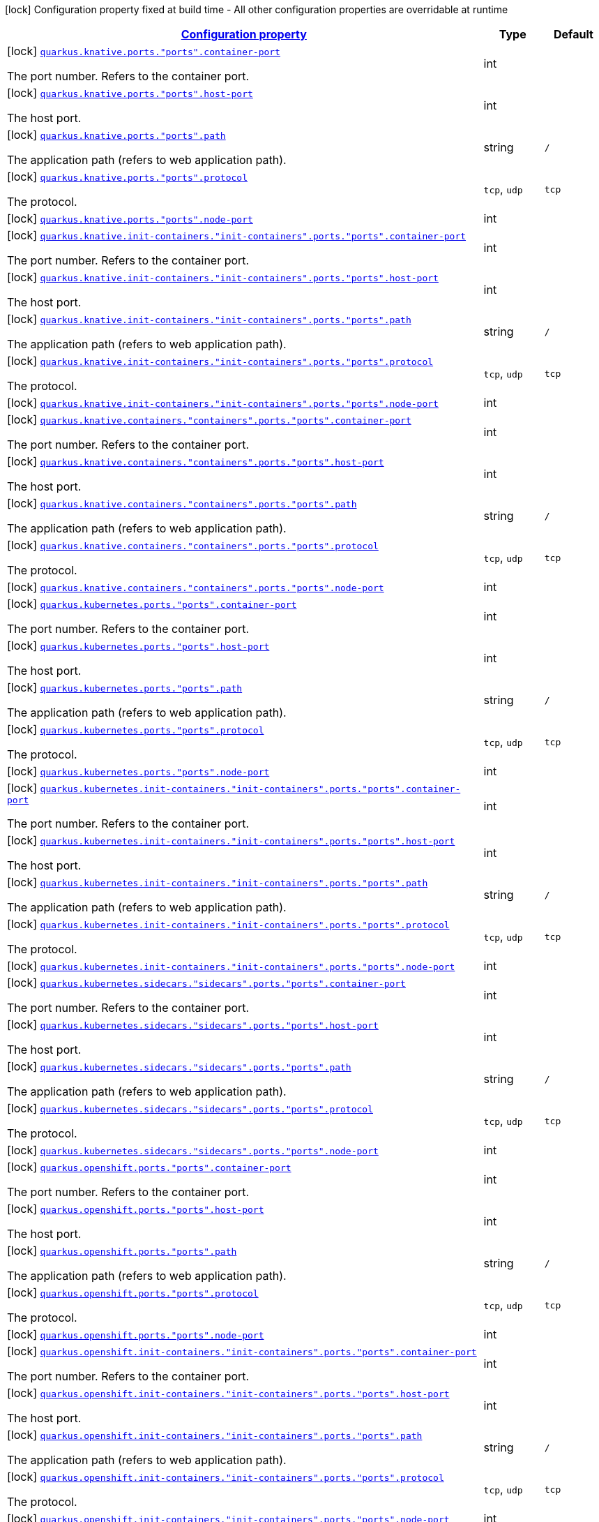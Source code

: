 
:summaryTableId: quarkus-kubernetes-config-group-port-config
[.configuration-legend]
icon:lock[title=Fixed at build time] Configuration property fixed at build time - All other configuration properties are overridable at runtime
[.configuration-reference, cols="80,.^10,.^10"]
|===

h|[[quarkus-kubernetes-config-group-port-config_configuration]]link:#quarkus-kubernetes-config-group-port-config_configuration[Configuration property]

h|Type
h|Default

a|icon:lock[title=Fixed at build time] [[quarkus-kubernetes-config-group-port-config_quarkus.knative.ports.-ports-.container-port]]`link:#quarkus-kubernetes-config-group-port-config_quarkus.knative.ports.-ports-.container-port[quarkus.knative.ports."ports".container-port]`

[.description]
--
The port number. Refers to the container port.
--|int 
|


a|icon:lock[title=Fixed at build time] [[quarkus-kubernetes-config-group-port-config_quarkus.knative.ports.-ports-.host-port]]`link:#quarkus-kubernetes-config-group-port-config_quarkus.knative.ports.-ports-.host-port[quarkus.knative.ports."ports".host-port]`

[.description]
--
The host port.
--|int 
|


a|icon:lock[title=Fixed at build time] [[quarkus-kubernetes-config-group-port-config_quarkus.knative.ports.-ports-.path]]`link:#quarkus-kubernetes-config-group-port-config_quarkus.knative.ports.-ports-.path[quarkus.knative.ports."ports".path]`

[.description]
--
The application path (refers to web application path).
--|string 
|`/`


a|icon:lock[title=Fixed at build time] [[quarkus-kubernetes-config-group-port-config_quarkus.knative.ports.-ports-.protocol]]`link:#quarkus-kubernetes-config-group-port-config_quarkus.knative.ports.-ports-.protocol[quarkus.knative.ports."ports".protocol]`

[.description]
--
The protocol.
-- a|
`tcp`, `udp` 
|`tcp`


a|icon:lock[title=Fixed at build time] [[quarkus-kubernetes-config-group-port-config_quarkus.knative.ports.-ports-.node-port]]`link:#quarkus-kubernetes-config-group-port-config_quarkus.knative.ports.-ports-.node-port[quarkus.knative.ports."ports".node-port]`

[.description]
--

--|int 
|


a|icon:lock[title=Fixed at build time] [[quarkus-kubernetes-config-group-port-config_quarkus.knative.init-containers.-init-containers-.ports.-ports-.container-port]]`link:#quarkus-kubernetes-config-group-port-config_quarkus.knative.init-containers.-init-containers-.ports.-ports-.container-port[quarkus.knative.init-containers."init-containers".ports."ports".container-port]`

[.description]
--
The port number. Refers to the container port.
--|int 
|


a|icon:lock[title=Fixed at build time] [[quarkus-kubernetes-config-group-port-config_quarkus.knative.init-containers.-init-containers-.ports.-ports-.host-port]]`link:#quarkus-kubernetes-config-group-port-config_quarkus.knative.init-containers.-init-containers-.ports.-ports-.host-port[quarkus.knative.init-containers."init-containers".ports."ports".host-port]`

[.description]
--
The host port.
--|int 
|


a|icon:lock[title=Fixed at build time] [[quarkus-kubernetes-config-group-port-config_quarkus.knative.init-containers.-init-containers-.ports.-ports-.path]]`link:#quarkus-kubernetes-config-group-port-config_quarkus.knative.init-containers.-init-containers-.ports.-ports-.path[quarkus.knative.init-containers."init-containers".ports."ports".path]`

[.description]
--
The application path (refers to web application path).
--|string 
|`/`


a|icon:lock[title=Fixed at build time] [[quarkus-kubernetes-config-group-port-config_quarkus.knative.init-containers.-init-containers-.ports.-ports-.protocol]]`link:#quarkus-kubernetes-config-group-port-config_quarkus.knative.init-containers.-init-containers-.ports.-ports-.protocol[quarkus.knative.init-containers."init-containers".ports."ports".protocol]`

[.description]
--
The protocol.
-- a|
`tcp`, `udp` 
|`tcp`


a|icon:lock[title=Fixed at build time] [[quarkus-kubernetes-config-group-port-config_quarkus.knative.init-containers.-init-containers-.ports.-ports-.node-port]]`link:#quarkus-kubernetes-config-group-port-config_quarkus.knative.init-containers.-init-containers-.ports.-ports-.node-port[quarkus.knative.init-containers."init-containers".ports."ports".node-port]`

[.description]
--

--|int 
|


a|icon:lock[title=Fixed at build time] [[quarkus-kubernetes-config-group-port-config_quarkus.knative.containers.-containers-.ports.-ports-.container-port]]`link:#quarkus-kubernetes-config-group-port-config_quarkus.knative.containers.-containers-.ports.-ports-.container-port[quarkus.knative.containers."containers".ports."ports".container-port]`

[.description]
--
The port number. Refers to the container port.
--|int 
|


a|icon:lock[title=Fixed at build time] [[quarkus-kubernetes-config-group-port-config_quarkus.knative.containers.-containers-.ports.-ports-.host-port]]`link:#quarkus-kubernetes-config-group-port-config_quarkus.knative.containers.-containers-.ports.-ports-.host-port[quarkus.knative.containers."containers".ports."ports".host-port]`

[.description]
--
The host port.
--|int 
|


a|icon:lock[title=Fixed at build time] [[quarkus-kubernetes-config-group-port-config_quarkus.knative.containers.-containers-.ports.-ports-.path]]`link:#quarkus-kubernetes-config-group-port-config_quarkus.knative.containers.-containers-.ports.-ports-.path[quarkus.knative.containers."containers".ports."ports".path]`

[.description]
--
The application path (refers to web application path).
--|string 
|`/`


a|icon:lock[title=Fixed at build time] [[quarkus-kubernetes-config-group-port-config_quarkus.knative.containers.-containers-.ports.-ports-.protocol]]`link:#quarkus-kubernetes-config-group-port-config_quarkus.knative.containers.-containers-.ports.-ports-.protocol[quarkus.knative.containers."containers".ports."ports".protocol]`

[.description]
--
The protocol.
-- a|
`tcp`, `udp` 
|`tcp`


a|icon:lock[title=Fixed at build time] [[quarkus-kubernetes-config-group-port-config_quarkus.knative.containers.-containers-.ports.-ports-.node-port]]`link:#quarkus-kubernetes-config-group-port-config_quarkus.knative.containers.-containers-.ports.-ports-.node-port[quarkus.knative.containers."containers".ports."ports".node-port]`

[.description]
--

--|int 
|


a|icon:lock[title=Fixed at build time] [[quarkus-kubernetes-config-group-port-config_quarkus.kubernetes.ports.-ports-.container-port]]`link:#quarkus-kubernetes-config-group-port-config_quarkus.kubernetes.ports.-ports-.container-port[quarkus.kubernetes.ports."ports".container-port]`

[.description]
--
The port number. Refers to the container port.
--|int 
|


a|icon:lock[title=Fixed at build time] [[quarkus-kubernetes-config-group-port-config_quarkus.kubernetes.ports.-ports-.host-port]]`link:#quarkus-kubernetes-config-group-port-config_quarkus.kubernetes.ports.-ports-.host-port[quarkus.kubernetes.ports."ports".host-port]`

[.description]
--
The host port.
--|int 
|


a|icon:lock[title=Fixed at build time] [[quarkus-kubernetes-config-group-port-config_quarkus.kubernetes.ports.-ports-.path]]`link:#quarkus-kubernetes-config-group-port-config_quarkus.kubernetes.ports.-ports-.path[quarkus.kubernetes.ports."ports".path]`

[.description]
--
The application path (refers to web application path).
--|string 
|`/`


a|icon:lock[title=Fixed at build time] [[quarkus-kubernetes-config-group-port-config_quarkus.kubernetes.ports.-ports-.protocol]]`link:#quarkus-kubernetes-config-group-port-config_quarkus.kubernetes.ports.-ports-.protocol[quarkus.kubernetes.ports."ports".protocol]`

[.description]
--
The protocol.
-- a|
`tcp`, `udp` 
|`tcp`


a|icon:lock[title=Fixed at build time] [[quarkus-kubernetes-config-group-port-config_quarkus.kubernetes.ports.-ports-.node-port]]`link:#quarkus-kubernetes-config-group-port-config_quarkus.kubernetes.ports.-ports-.node-port[quarkus.kubernetes.ports."ports".node-port]`

[.description]
--

--|int 
|


a|icon:lock[title=Fixed at build time] [[quarkus-kubernetes-config-group-port-config_quarkus.kubernetes.init-containers.-init-containers-.ports.-ports-.container-port]]`link:#quarkus-kubernetes-config-group-port-config_quarkus.kubernetes.init-containers.-init-containers-.ports.-ports-.container-port[quarkus.kubernetes.init-containers."init-containers".ports."ports".container-port]`

[.description]
--
The port number. Refers to the container port.
--|int 
|


a|icon:lock[title=Fixed at build time] [[quarkus-kubernetes-config-group-port-config_quarkus.kubernetes.init-containers.-init-containers-.ports.-ports-.host-port]]`link:#quarkus-kubernetes-config-group-port-config_quarkus.kubernetes.init-containers.-init-containers-.ports.-ports-.host-port[quarkus.kubernetes.init-containers."init-containers".ports."ports".host-port]`

[.description]
--
The host port.
--|int 
|


a|icon:lock[title=Fixed at build time] [[quarkus-kubernetes-config-group-port-config_quarkus.kubernetes.init-containers.-init-containers-.ports.-ports-.path]]`link:#quarkus-kubernetes-config-group-port-config_quarkus.kubernetes.init-containers.-init-containers-.ports.-ports-.path[quarkus.kubernetes.init-containers."init-containers".ports."ports".path]`

[.description]
--
The application path (refers to web application path).
--|string 
|`/`


a|icon:lock[title=Fixed at build time] [[quarkus-kubernetes-config-group-port-config_quarkus.kubernetes.init-containers.-init-containers-.ports.-ports-.protocol]]`link:#quarkus-kubernetes-config-group-port-config_quarkus.kubernetes.init-containers.-init-containers-.ports.-ports-.protocol[quarkus.kubernetes.init-containers."init-containers".ports."ports".protocol]`

[.description]
--
The protocol.
-- a|
`tcp`, `udp` 
|`tcp`


a|icon:lock[title=Fixed at build time] [[quarkus-kubernetes-config-group-port-config_quarkus.kubernetes.init-containers.-init-containers-.ports.-ports-.node-port]]`link:#quarkus-kubernetes-config-group-port-config_quarkus.kubernetes.init-containers.-init-containers-.ports.-ports-.node-port[quarkus.kubernetes.init-containers."init-containers".ports."ports".node-port]`

[.description]
--

--|int 
|


a|icon:lock[title=Fixed at build time] [[quarkus-kubernetes-config-group-port-config_quarkus.kubernetes.sidecars.-sidecars-.ports.-ports-.container-port]]`link:#quarkus-kubernetes-config-group-port-config_quarkus.kubernetes.sidecars.-sidecars-.ports.-ports-.container-port[quarkus.kubernetes.sidecars."sidecars".ports."ports".container-port]`

[.description]
--
The port number. Refers to the container port.
--|int 
|


a|icon:lock[title=Fixed at build time] [[quarkus-kubernetes-config-group-port-config_quarkus.kubernetes.sidecars.-sidecars-.ports.-ports-.host-port]]`link:#quarkus-kubernetes-config-group-port-config_quarkus.kubernetes.sidecars.-sidecars-.ports.-ports-.host-port[quarkus.kubernetes.sidecars."sidecars".ports."ports".host-port]`

[.description]
--
The host port.
--|int 
|


a|icon:lock[title=Fixed at build time] [[quarkus-kubernetes-config-group-port-config_quarkus.kubernetes.sidecars.-sidecars-.ports.-ports-.path]]`link:#quarkus-kubernetes-config-group-port-config_quarkus.kubernetes.sidecars.-sidecars-.ports.-ports-.path[quarkus.kubernetes.sidecars."sidecars".ports."ports".path]`

[.description]
--
The application path (refers to web application path).
--|string 
|`/`


a|icon:lock[title=Fixed at build time] [[quarkus-kubernetes-config-group-port-config_quarkus.kubernetes.sidecars.-sidecars-.ports.-ports-.protocol]]`link:#quarkus-kubernetes-config-group-port-config_quarkus.kubernetes.sidecars.-sidecars-.ports.-ports-.protocol[quarkus.kubernetes.sidecars."sidecars".ports."ports".protocol]`

[.description]
--
The protocol.
-- a|
`tcp`, `udp` 
|`tcp`


a|icon:lock[title=Fixed at build time] [[quarkus-kubernetes-config-group-port-config_quarkus.kubernetes.sidecars.-sidecars-.ports.-ports-.node-port]]`link:#quarkus-kubernetes-config-group-port-config_quarkus.kubernetes.sidecars.-sidecars-.ports.-ports-.node-port[quarkus.kubernetes.sidecars."sidecars".ports."ports".node-port]`

[.description]
--

--|int 
|


a|icon:lock[title=Fixed at build time] [[quarkus-kubernetes-config-group-port-config_quarkus.openshift.ports.-ports-.container-port]]`link:#quarkus-kubernetes-config-group-port-config_quarkus.openshift.ports.-ports-.container-port[quarkus.openshift.ports."ports".container-port]`

[.description]
--
The port number. Refers to the container port.
--|int 
|


a|icon:lock[title=Fixed at build time] [[quarkus-kubernetes-config-group-port-config_quarkus.openshift.ports.-ports-.host-port]]`link:#quarkus-kubernetes-config-group-port-config_quarkus.openshift.ports.-ports-.host-port[quarkus.openshift.ports."ports".host-port]`

[.description]
--
The host port.
--|int 
|


a|icon:lock[title=Fixed at build time] [[quarkus-kubernetes-config-group-port-config_quarkus.openshift.ports.-ports-.path]]`link:#quarkus-kubernetes-config-group-port-config_quarkus.openshift.ports.-ports-.path[quarkus.openshift.ports."ports".path]`

[.description]
--
The application path (refers to web application path).
--|string 
|`/`


a|icon:lock[title=Fixed at build time] [[quarkus-kubernetes-config-group-port-config_quarkus.openshift.ports.-ports-.protocol]]`link:#quarkus-kubernetes-config-group-port-config_quarkus.openshift.ports.-ports-.protocol[quarkus.openshift.ports."ports".protocol]`

[.description]
--
The protocol.
-- a|
`tcp`, `udp` 
|`tcp`


a|icon:lock[title=Fixed at build time] [[quarkus-kubernetes-config-group-port-config_quarkus.openshift.ports.-ports-.node-port]]`link:#quarkus-kubernetes-config-group-port-config_quarkus.openshift.ports.-ports-.node-port[quarkus.openshift.ports."ports".node-port]`

[.description]
--

--|int 
|


a|icon:lock[title=Fixed at build time] [[quarkus-kubernetes-config-group-port-config_quarkus.openshift.init-containers.-init-containers-.ports.-ports-.container-port]]`link:#quarkus-kubernetes-config-group-port-config_quarkus.openshift.init-containers.-init-containers-.ports.-ports-.container-port[quarkus.openshift.init-containers."init-containers".ports."ports".container-port]`

[.description]
--
The port number. Refers to the container port.
--|int 
|


a|icon:lock[title=Fixed at build time] [[quarkus-kubernetes-config-group-port-config_quarkus.openshift.init-containers.-init-containers-.ports.-ports-.host-port]]`link:#quarkus-kubernetes-config-group-port-config_quarkus.openshift.init-containers.-init-containers-.ports.-ports-.host-port[quarkus.openshift.init-containers."init-containers".ports."ports".host-port]`

[.description]
--
The host port.
--|int 
|


a|icon:lock[title=Fixed at build time] [[quarkus-kubernetes-config-group-port-config_quarkus.openshift.init-containers.-init-containers-.ports.-ports-.path]]`link:#quarkus-kubernetes-config-group-port-config_quarkus.openshift.init-containers.-init-containers-.ports.-ports-.path[quarkus.openshift.init-containers."init-containers".ports."ports".path]`

[.description]
--
The application path (refers to web application path).
--|string 
|`/`


a|icon:lock[title=Fixed at build time] [[quarkus-kubernetes-config-group-port-config_quarkus.openshift.init-containers.-init-containers-.ports.-ports-.protocol]]`link:#quarkus-kubernetes-config-group-port-config_quarkus.openshift.init-containers.-init-containers-.ports.-ports-.protocol[quarkus.openshift.init-containers."init-containers".ports."ports".protocol]`

[.description]
--
The protocol.
-- a|
`tcp`, `udp` 
|`tcp`


a|icon:lock[title=Fixed at build time] [[quarkus-kubernetes-config-group-port-config_quarkus.openshift.init-containers.-init-containers-.ports.-ports-.node-port]]`link:#quarkus-kubernetes-config-group-port-config_quarkus.openshift.init-containers.-init-containers-.ports.-ports-.node-port[quarkus.openshift.init-containers."init-containers".ports."ports".node-port]`

[.description]
--

--|int 
|


a|icon:lock[title=Fixed at build time] [[quarkus-kubernetes-config-group-port-config_quarkus.openshift.sidecars.-sidecars-.ports.-ports-.container-port]]`link:#quarkus-kubernetes-config-group-port-config_quarkus.openshift.sidecars.-sidecars-.ports.-ports-.container-port[quarkus.openshift.sidecars."sidecars".ports."ports".container-port]`

[.description]
--
The port number. Refers to the container port.
--|int 
|


a|icon:lock[title=Fixed at build time] [[quarkus-kubernetes-config-group-port-config_quarkus.openshift.sidecars.-sidecars-.ports.-ports-.host-port]]`link:#quarkus-kubernetes-config-group-port-config_quarkus.openshift.sidecars.-sidecars-.ports.-ports-.host-port[quarkus.openshift.sidecars."sidecars".ports."ports".host-port]`

[.description]
--
The host port.
--|int 
|


a|icon:lock[title=Fixed at build time] [[quarkus-kubernetes-config-group-port-config_quarkus.openshift.sidecars.-sidecars-.ports.-ports-.path]]`link:#quarkus-kubernetes-config-group-port-config_quarkus.openshift.sidecars.-sidecars-.ports.-ports-.path[quarkus.openshift.sidecars."sidecars".ports."ports".path]`

[.description]
--
The application path (refers to web application path).
--|string 
|`/`


a|icon:lock[title=Fixed at build time] [[quarkus-kubernetes-config-group-port-config_quarkus.openshift.sidecars.-sidecars-.ports.-ports-.protocol]]`link:#quarkus-kubernetes-config-group-port-config_quarkus.openshift.sidecars.-sidecars-.ports.-ports-.protocol[quarkus.openshift.sidecars."sidecars".ports."ports".protocol]`

[.description]
--
The protocol.
-- a|
`tcp`, `udp` 
|`tcp`


a|icon:lock[title=Fixed at build time] [[quarkus-kubernetes-config-group-port-config_quarkus.openshift.sidecars.-sidecars-.ports.-ports-.node-port]]`link:#quarkus-kubernetes-config-group-port-config_quarkus.openshift.sidecars.-sidecars-.ports.-ports-.node-port[quarkus.openshift.sidecars."sidecars".ports."ports".node-port]`

[.description]
--

--|int 
|

|===